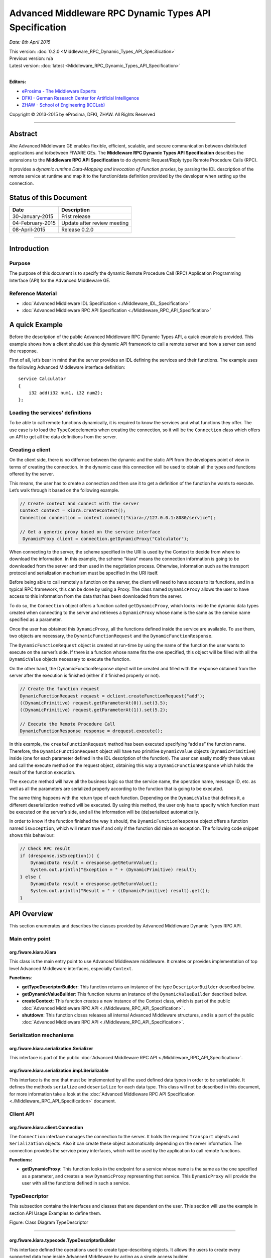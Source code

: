 Advanced Middleware RPC Dynamic Types API Specification
=======================================================

*Date: 8th April 2015*

| This version: :doc:`0.2.0 <Middleware_RPC_Dynamic_Types_API_Specification>`
| Previous version: n/a
| Latest version: :doc:`latest <Middleware_RPC_Dynamic_Types_API_Specification>`
|

**Editors:**

-  `eProsima - The Middleware
   Experts <http://eprosima.com/index.php/en/>`__
-  `DFKI - German Research Center for Artificial
   Intelligence <http://www.dfki.de/>`__
-  `ZHAW - School of Engineering
   (ICCLab) <http://blog.zhaw.ch/icclab>`__

Copyright © 2013-2015 by eProsima, DFKI, ZHAW. All Rights Reserved

--------------

Abstract
--------

Ahe Advanced Middleware GE enables flexible, efficient, scalable, and
secure communication between distributed applications and to/between
FIWARE GEs. The **Middleware RPC Dynamic Types API Specification**
describes the extensions to the **Middleware RPC API Specification** to
do *dynamic* Request/Reply type Remote Procedure Calls (RPC).

It provides a *dynamic runtime Data-Mapping and invocation of Function
proxies*, by parsing the IDL description of the remote service at
runtime and map it to the function/data definition provided by the
developer when setting up the connection.

Status of this Document
-----------------------

+--------------------+-------------------------------+
| **Date**           | **Description**               |
+====================+===============================+
| 30-January-2015    | Frist release                 |
+--------------------+-------------------------------+
| 04-February-2015   | Update after review meeting   |
+--------------------+-------------------------------+
| 08-April-2015      | Release 0.2.0                 |
+--------------------+-------------------------------+

--------------

Introduction
------------

Purpose
~~~~~~~

The purpose of this document is to specify the dynamic Remote Procedure
Call (RPC) Application Programming Interface (API) for the Advanced
Middleware GE.

Reference Material
~~~~~~~~~~~~~~~~~~

-  :doc:`Advanced Middleware IDL
   Specification <./Middleware_IDL_Specification>`
-  :doc:`Advanced Middleware RPC API
   Specification <./Middleware_RPC_API_Specification>`

A quick Example
---------------

Before the description of the public Advanced Middleware RPC Dynamic
Types API, a quick example is provided. This example shows how a client
should use this dynamic API framework to call a remote server and how a
server can send the response.

First of all, let’s bear in mind that the server provides an IDL
defining the services and their functions. The example uses the
following Advanced Middleware interface definition:

::

    service Calculator
    {
        i32 add(i32 num1, i32 num2);
    };

Loading the services’ definitions
~~~~~~~~~~~~~~~~~~~~~~~~~~~~~~~~~

To be able to call remote functions dynamically, it is required to know
the services and what functions they offer. The use case is to load the
``TypeCode``\ elements when creating the connection, so it will be the
``Connection`` class which offers an API to get all the data definitions
from the server.

Creating a client
~~~~~~~~~~~~~~~~~

On the client side, there is no differnce between the dynamic and the
static API from the developers point of view in terms of creating the
connection. In the dynamic case this connection will be used to obtain
all the types and functions offered by the server.

This means, the user has to create a connection and then use it to get a
definition of the function he wants to execute. Let’s walk through it
based on the following example.

.. code:: java

    // Create context and connect with the server
    Context context = Kiara.createContext();
    Connection connection = context.connect("kiara://127.0.0.1:8080/service");
            
    // Get a generic proxy based on the service interface
     DynamicProxy client = connection.getDynamicProxy("Calculator");

When connecting to the server, the scheme specified in the URI is used
by the Context to decide from where to download the information. In this
example, the scheme “kiara” means the connection information is going to
be downloaded from the server and then used in the negotiation process.
Otherwise, information such as the transport protocol and serialization
mechanism must be specified in the URI itself.

Before being able to call remotely a function on the server, the client
will need to have access to its functions, and in a typical RPC
framework, this can be done by using a Proxy. The class named
``DynamicProxy`` allows the user to have access to this information from
the data that has been downloaded from the server.

To do so, the ``Connection`` object offers a function called
``getDynamicProxy``, which looks inside the dynamic data types created
when connecting to the server and retrieves a ``DynamicProxy`` whose
name is the same as the service name specified as a parameter.

Once the user has obtained this ``DynamicProxy``, all the functions
defined inside the service are available. To use them, two objects are
necessary, the ``DynamicFunctionRequest`` and the
``DynamicFunctionResponse``.

The ``DynamicFunctionRequest`` object is created at run-time by using
the name of the function the user wants to execute on the server’s side.
If there is a function whose name fits the one specified, this object
will be filled with all the ``DynamicValue`` objects necessary to
execute the function.

On the other hand, the DynamicFunctionResponse object will be created
and filled with the response obtained from the server after the
execution is finished (either if it finished properly or not).

.. code:: java

    // Create the function request
    DynamicFunctionRequest request = dclient.createFunctionRequest("add");
    ((DynamicPrimitive) request.getParameterAt(0)).set(3.5);
    ((DynamicPrimitive) request.getParameterAt(1)).set(5.2);

    // Execute the Remote Procedure Call
    DynamicFunctionResponse response = drequest.execute();

In this example, the ``createFunctionRequest`` method has been executed
specifying “add as” the function name. Therefore, the
``DynamicFunctionRequest`` object will have two primitive
``DynamicValue`` objects (``DynamicPrimitive``) inside (one for each
parameter defined in the IDL description of the function). The user can
easily modify these values and call the execute method on the request
object, obtaining this way a ``DynamicFunctionResponse`` which holds the
result of the function execution.

The ``execute`` method will have all the business logic so that the
service name, the operation name, message ID, etc. as well as all the
parameters are serialized properly according to the function that is
going to be executed.

The same thing happens with the return type of each function. Depending
on the ``DynamicValue`` that defines it, a different deserialization
method will be executed. By using this method, the user only has to
specify which function must be executed on the server’s side, and all
the information will be (de)serialized automatically.

In order to know if the function finished the way it should, the
``DynamicFunctionResponse`` object offers a function named
``isException``, which will return true if and only if the function did
raise an exception. The following code snippet shows this behaviour:

.. code:: java

    // Check RPC result
    if (dresponse.isException()) {
        DynamicData result = dresponse.getReturnValue();
        System.out.println("Exception = " + (DynamicPrimitive) result);
    } else {
        DynamicData result = dresponse.getReturnValue();
        System.out.println("Result = " + ((DynamicPrimitive) result).get());
    }

API Overview
------------

This section enumerates and describes the classes provided by Advanced
Middleware Dynamic Types RPC API.

Main entry point
~~~~~~~~~~~~~~~~

org.fiware.kiara.Kiara
^^^^^^^^^^^^^^^^^^^^^^

This class is the main entry point to use Advanced Middleware
middleware. It creates or provides implementation of top level Advanced
Middleware interfaces, especially ``Context``.

**Functions**:

-  **getTypeDescriptorBuilder**: This function returns an instance of
   the type ``DescriptorBuilder`` described below.
-  **getDynamicValueBuilder**: This function returns an instance of the
   ``DynamicValueBuilder`` described below.
-  **createContext**: This function creates a new instance of the
   Context class, which is part of the public :doc:`Advanced Middleware RPC
   API <./Middleware_RPC_API_Specification>` .
-  **shutdown**: This function closes releases all internal Advanced
   Middleware structures, and is a part of the public :doc:`Advanced
   Middleware RPC API <./Middleware_RPC_API_Specification>`.

Serialization mechanisms
~~~~~~~~~~~~~~~~~~~~~~~~

org.fiware.kiara.serialization.Serializer
^^^^^^^^^^^^^^^^^^^^^^^^^^^^^^^^^^^^^^^^^

This interface is part of the public :doc:`Advanced Middleware RPC
API <./Middleware_RPC_API_Specification>`.

org.fiware.kiara.serialization.impl.Serializable
^^^^^^^^^^^^^^^^^^^^^^^^^^^^^^^^^^^^^^^^^^^^^^^^

This interface is the one that must be implemented by all the used
defined data types in order to be serializable. It defines the methods
``serialize`` and ``deserialize`` for each data type. This class will
not be described in this document, for more information take a look at
the :doc:`Advanced Middleware RPC API
Specification <./Middleware_RPC_API_Specification>` document.

Client API
~~~~~~~~~~

org.fiware.kiara.client.Connection
^^^^^^^^^^^^^^^^^^^^^^^^^^^^^^^^^^

The ``Connection`` interface manages the connection to the server. It
holds the required ``Transport`` objects and ``Serialization`` objects.
Also it can create these object automatically depending on the server
information. The connection provides the service proxy interfaces, which
will be used by the application to call remote functions.

**Functions:**

-  **getDynamicProxy**: This function looks in the endpoint for a
   service whose name is the same as the one specified as a parameter,
   and creates a new ``DynamicProxy`` representing that service. This
   ``DynamicProxy`` will provide the user with all the functions defined
   in such a service.

TypeDescriptor
~~~~~~~~~~~~~~

This subsection contains the interfaces and classes that are dependent
on the user. This section will use the example in section API Usage
Examples to define them.

|Figure: Class Diagram TypeDescriptor|

.. raw:: html

   <center>

Figure: Class Diagram TypeDescriptor

.. raw:: html

   </center>

--------------

org.fiware.kiara.typecode.TypeDescriptorBuilder
^^^^^^^^^^^^^^^^^^^^^^^^^^^^^^^^^^^^^^^^^^^^^^^

This interface defined the operations used to create type-describing
objects. It allows the users to create every supported data type inside
Advanced Middleware by acting as a single access builder.

**Functions:**

-  **createVoidType:** This function creates a new
   ``DataTypeDescriptor`` representing a void data type..
-  **createPrimitiveType:** This function returns a new
   ``PrimitiveTypeDescriptor`` whose kind is the same specified as a
   parameter.
-  **createArrayType**: Function that creates a new
   ``ArrayTypeDescriptor`` object representing an array.
-  **createListType**: This function creates a new
   ``ListTypeDescriptor`` object representing a list of objects.
-  **createSetType**: Function that creates a new ``SetTypeDescriptor``
   object representing a set. A set is defined as a list with no
   repeated objects.
-  **createMapType**: This function is used to create a
   ``MapTypeDescriptor`` object that represents a map data type.
-  **createStructType**: This function creates a new
   ``StructTypeDescriptor`` object representing a struct data type.
-  **createEnumType**: Function that creates a new
   ``EnumTypeDescriptor`` object representing an enumeration.
-  **createUnionType**: This function can be used to create a new
   ``UnionTypeDescriptor`` that represents a union data type.
-  **createExceptionType**: Function that creates a new
   ``ExceptionTypeDescriptor`` used to represent an exception data type.
-  **createFunctionType**: This function can be used to create a new
   ``FunctionTypeDescriptor`` representing a Remote Procedure Call
   (RPC).
-  **createServiceType**: Function that creates a new
   ``ServiceTypeDescriptor`` object used to represent a service defined
   in the server’s side.

--------------

org.fiware.kiara.typecode.TypeDescriptor
^^^^^^^^^^^^^^^^^^^^^^^^^^^^^^^^^^^^^^^^

This class is used to manipulate the objects used to describe the data
types. It allows the users to know what type of data an object
represents.

|Figure: Interface TypeDescriptor|

.. raw:: html

   <center>

Figure: Interface TypeDescriptor

.. raw:: html

   </center>

**Functions:**

-  **getKind:** Function that returns the ``TypeKind`` of a
   ``TypeDescriptor`` object.
-  **isData:** This function returns true if and only if the
   ``TypeDescriptor`` represented by the object in which is invoked
   describes a data type. Functions and services are not considered data
   types.
-  **isPrimitive:** Function used to know if a ``TypeCode`` object is a
   description of a primitive data type.
-  **isVoid:** This function returns true if the ``TypeDescriptor``
   object represents a void data type.
-  **isContainer:** This function can be used to check if a
   ``TypeDescriptor`` object is representing a container type. The types
   considered as container data types are arrays, lists, sets and maps.
-  **isArray:** Function used to know if a ``TypeDescriptor`` object is
   a description of an array data type.
-  **isList:** Function used to know if a ``TypeDescriptor`` object is a
   description of a list data type.
-  **isMap:** Function used to know if a ``TypeDescriptor`` object is a
   description of a map data type.
-  **isSet:** Function used to know if a ``TypeDescriptor`` object is a
   description of a set data type.
-  **isMembered:** This function is used to know if a ``TypeDescriptor``
   object is a description of a membered data type. ``Membered`` types
   are structs, enumerations, unions and exceptions.
-  **isStruct:** Function used to know if a ``TypeDescriptor`` object is
   a description of a struct data type.
-  **isEnum:** Function used to know if a ``TypeDescriptor`` object is a
   description of an enumeration data type.
-  **isUnion:** Function used to know if a ``TypeDescriptor`` object is
   a description of a union data type.
-  **isException:** Function used to know if a ``TypeDescriptor`` object
   is a description of an exception data type.
-  **isFunction:** Function used to know if a ``TypeDescriptor`` object
   is a description of a function.
-  **isService:** Function used to know if a ``TypeDescriptor`` object
   is a description of a service.

--------------

org.fiware.kiara.typecode.data.DataTypeDescriptor
^^^^^^^^^^^^^^^^^^^^^^^^^^^^^^^^^^^^^^^^^^^^^^^^^

Interface that represents the top level class of the data type
hierarchy. It is used as a generic type to englobe only and exclusively
data type descriptors.

|Figure: Interface DataTypeDescriptor|

.. raw:: html

   <center>

Figure: Interface DataTypeDescriptor

.. raw:: html

   </center>

**Functions**: None

--------------

org.fiware.kiara.typecode.data.PrimitiveTypeDescriptor
^^^^^^^^^^^^^^^^^^^^^^^^^^^^^^^^^^^^^^^^^^^^^^^^^^^^^^

Interface that represents a primitive data type. Primitive types include
**boolean**, **byte**, **i16**, **ui16**, **i32**, **ui32**, **i64**,
**ui64**, **float32**, **float64**, **char** and **string**.

|Figure: Interface PrimitiveTypeDescriptor|

.. raw:: html

   <center>

Figure: Interface PrimitiveTypeDescriptor

.. raw:: html

   </center>

**Functions:**

-  **isString**: This function returns true if and only if the
   ``PrimitiveTypeDescriptor`` object represents a string data type.
-  **setMaxFixedLength**: This function can only be used with string
   types. It sets the maximum length value for a specific string
   represented by the ``PrimitiveTypeDescriptor`` object.
-  **getMaxFixedLength**: This function returns the maximum length
   specified when creating the ``PrimitiveTypeDescriptor`` object if it
   represents a string data type.

--------------

org.fiware.kiara.typecode.data.ContainerTypeDescriptor
^^^^^^^^^^^^^^^^^^^^^^^^^^^^^^^^^^^^^^^^^^^^^^^^^^^^^^

Interface that represents a container data type. Container data types
are **arrays**, **lists**, **maps** and **sets**.

|Figure: Interface ContainerTypeDescriptor|

.. raw:: html

   <center>

Figure: Interface ContainerTypeDescriptor

.. raw:: html

   </center>

**Functions:**

-  **setMaxSize**: This function sets the maximum size of a container
   data type.
-  **getMaxSize**: This function returns the maximum size of a container
   data type.

--------------

org.fiware.kiara.typecode.data.ArrayTypeDescriptor
^^^^^^^^^^^^^^^^^^^^^^^^^^^^^^^^^^^^^^^^^^^^^^^^^^

Interface that represents an array data type. Arrays can hold multiple
repeated objects of the same data type inside.

|Figure: Interface ArrayTypeDescriptor|

.. raw:: html

   <center>

Figure: Interface ArrayTypeDescriptor

.. raw:: html

   </center>

**Functions:**

-  **getElementType**: This function returns the ``DataTypeDescriptor``
   object describing the content type of the array.
-  **setElementType**: This function sets the ``DataTypeDescriptor``
   object describing the content type of the array.
-  **setDimensions**: This method sets the dimensions of the array.
-  **getDimensions**: This method returns the different dimensions of
   the array.

--------------

org.fiware.kiara.typecode.data.ListTypeDescriptor
^^^^^^^^^^^^^^^^^^^^^^^^^^^^^^^^^^^^^^^^^^^^^^^^^

Interface that represents a list data type. Lists can hold multiple
repeated objects of the same data type inside.

|Figure: Interface ListTypeDescriptor|

.. raw:: html

   <center>

Figure: Interface ListTypeDescriptor

.. raw:: html

   </center>

**Functions:**

-  **getElementType**: This function returns the ``DataTypeDescriptor``
   object describing the content type of the list.
-  **setElementType**: This function sets the ``DataTypeDescriptor``
   object describing the content type of the list.

--------------

org.fiware.kiara.typecode.data.SetTypeDescriptor
^^^^^^^^^^^^^^^^^^^^^^^^^^^^^^^^^^^^^^^^^^^^^^^^

Interface that represents a set data type. Sets can have non repeated
objects of the same data type inside.

|Figure: Interface SetTypeDescriptor|

.. raw:: html

   <center>

Figure: Interface SetTypeDescriptor

.. raw:: html

   </center>

**Functions:**

-  **getElementType**: This function returns the ``DataTypeDescriptor``
   object describing the content type of the set.
-  **setElementType**: This function sets the ``DataTypeDescriptor``
   object describing the content type of the set.

--------------

org.fiware.kiara.typecode.data.MapTypeDescriptor
^^^^^^^^^^^^^^^^^^^^^^^^^^^^^^^^^^^^^^^^^^^^^^^^

Interface that represents a map data type. Maps can hold multiple
key-object pairs inside if and only if the key objects are unique.

|Figure: Interface MapTypeDescriptor|

.. raw:: html

   <center>

Figure: Interface MapTypeDescriptor

.. raw:: html

   </center>

**Functions:**

-  **getKeyTypeDescriptor**: This function returns the
   ``DataTypeDescriptor`` object describing the key type of the map.
-  **setKeyTypeDescriptor**: This function sets the
   ``DataTypeDescriptor`` object describing the key type of the map.
-  **getValueTypeDescriptor**: This function returns the
   ``DataTypeDescriptor`` object describing the value type of the map.
-  **setValueTypeDescriptor**: This function sets the
   ``DataTypeDescriptor`` object describing the value type of the map.

--------------

org.fiware.kiara.typecode.data.MemberedTypeDescriptor
^^^^^^^^^^^^^^^^^^^^^^^^^^^^^^^^^^^^^^^^^^^^^^^^^^^^^

Interface that represents a membered data type. ``Membered`` data types
are **structs**, **enumerations**, **unions** and **exceptions**.

|Figure: Interface MemberedTypeDescriptor|

.. raw:: html

   <center>

Figure: Interface MemberedTypeDescriptor

.. raw:: html

   </center>

**Functions:**

-  **getMembers**: This function returns the list of member objects
   stored in a ``ContainerTypeDescriptor`` object.
-  **getName**: This function returns the name of the
   ``ContainerTypeDescriptor`` object.

--------------

org.fiware.kiara.typecode.data.StructTypeDescriptor
^^^^^^^^^^^^^^^^^^^^^^^^^^^^^^^^^^^^^^^^^^^^^^^^^^^

Interface that represents a struct data type. Structs can have multiple
different ``DataTypeDescriptor`` objects inside stored as members. Every
struct member is identified by a unique name.

|Figure: Interface StructTypeDescriptor|

.. raw:: html

   <center>

Figure: Interface StructTypeDescriptor

.. raw:: html

   </center>

**Functions:**

-  **addMember**: This function adds a new ``TypeDescriptor`` object as
   a member using a specific name.
-  **getMember**: This function returns a ``DataTypeDescriptor`` object
   identified by the name introduced as a parameter.

--------------

org.fiware.kiara.typecode.data.EnumTypeDescriptor
^^^^^^^^^^^^^^^^^^^^^^^^^^^^^^^^^^^^^^^^^^^^^^^^^

Interface that represents an enumeration data type. Enumerations are
formed by a group of different string values.

|Figure: Interface EnumTypeDescriptor|

.. raw:: html

   <center>

Figure: Interface EnumTypeDescriptor

.. raw:: html

   </center>

**Functions:**

-  **addValue**: This function adds a new value to the enumeration using
   the string object received as a parameter.

--------------

org.fiware.kiara.typecode.data.UnionTypeDescriptor
^^^^^^^^^^^^^^^^^^^^^^^^^^^^^^^^^^^^^^^^^^^^^^^^^^

Interface that represents a union data type. Unions are formed by a
group of members identified by their names and the labels of the
discriminator to which they are assigned.

|Figure: Interface UnionTypeDescriptor|

.. raw:: html

   <center>

Figure: Interface UnionTypeDescriptor

.. raw:: html

   </center>

**Functions:**

-  **addMember**: This function adds a new ``TypeDescriptor`` object as
   a member using a specific name and the labels of the discriminator.

--------------

org.fiware.kiara.typecode.data.ExceptionTypeDescriptor
^^^^^^^^^^^^^^^^^^^^^^^^^^^^^^^^^^^^^^^^^^^^^^^^^^^^^^

Interface that represents a struct data type. Exceptions can have
multiple different ``DataTypeDescriptor`` objects inside stored as
members. Every struct member is identified by a unique name.

|Figure: Interface ExceptionTypeDescriptor|

.. raw:: html

   <center>

Figure: Interface ExceptionTypeDescriptor

.. raw:: html

   </center>

**Functions:**

-  **addMember**: This function adds a new ``TypeDescriptor`` object as
   a member using a specific name.
-  **getMember**: This function returns a ``DataTypeDescriptor`` object
   identified by the name introduced as a parameter.
-  **getMd5**: This function returns the Md5 hash string of the
   exception name.

--------------

org.fiware.kiara.typecode.data.Member
^^^^^^^^^^^^^^^^^^^^^^^^^^^^^^^^^^^^^

Interface that represents a member of a ``MemberedTypeDescriptor``
object. Each member is identified by its name and the ``TypeDescriptor``
object that it holds.

|Figure: Interface Member|

.. raw:: html

   <center>

Figure: Interface Member

.. raw:: html

   </center>

**Functions:**

-  **getName**: This function returns the member’s name.
-  **getTypeDescriptor**: This function returns a ``DataTypeDescriptor``
   object stored inside the member.

--------------

org.fiware.kiara.typecode.data.EnumMember
^^^^^^^^^^^^^^^^^^^^^^^^^^^^^^^^^^^^^^^^^

Interface that represents a member of a ``EnumTypeDescriptor`` object.
It inherits from ``Member`` interface and therefore it has no new
methods.

|Figure: Interface EnumMember|

.. raw:: html

   <center>

Figure: Interface EnumMember

.. raw:: html

   </center>

**Functions:** None

--------------

org.fiware.kiara.typecode.data.UnionMember
^^^^^^^^^^^^^^^^^^^^^^^^^^^^^^^^^^^^^^^^^^

Interface that represents a member of a ``UnionTypeDescriptor`` object.
It inherits from Member interface and therefore it has no new methods.

|Figure: Interface UnionMember|

.. raw:: html

   <center>

Figure: Interface UnionMember

.. raw:: html

   </center>

**Functions:** None

--------------

org.fiware.kiara.typecode.services.FunctionTypeDescriptor
^^^^^^^^^^^^^^^^^^^^^^^^^^^^^^^^^^^^^^^^^^^^^^^^^^^^^^^^^

This interface represents a function, providing methods to easily
describe it by setting its return type, parameters and exceptions that
it might throw.

|Figure: Interface FunctionTypeDescriptor|

.. raw:: html

   <center>

Figure: Interface FunctionTypeDescriptor

.. raw:: html

   </center>

**Functions:**

-  **getReturnType**:This function returns the return
   ``DataTypeDescriptor`` of the function.
-  **setReturnType**: This function sets the return
   ``DataTypeDescriptor`` of the function.
-  **getParameter**: This function returns a ``DataTypeDescriptor``
   representing a parameter whose name is the same as the one indicated.
-  **addParameter**: This function adds a new ``DataTypeDescriptor`` to
   the parameters list with the name indicated.
-  **getException**: This function returns an
   ``ExceptionTypeDescriptor`` whose name is the same as the one
   specified as a parameter.
-  **addException**: This function adds a new
   ``ExceptionTypeDescriptor`` to the exceptions list.
-  **getName**: This function returns the function name.
-  **getServiceName**: This function returns the name of the
   ``ServiceTypeDescriptor`` in which the ``FunctionTypeDescriptor`` is
   defined.
-  **setServiceName**: This function sets the name of the
   ``ServiceTypeDescriptor`` in which the ``FunctionTypeDescriptor`` is
   defined.

--------------

org.fiware.kiara.typecode.services.ServiceTypeDescriptor
^^^^^^^^^^^^^^^^^^^^^^^^^^^^^^^^^^^^^^^^^^^^^^^^^^^^^^^^

This interface represents a service, providing methods to add the
FunctionTypeDescriptor objects representing every function defined in a
specific service.

|Figure: Interface ServiceTypeDescriptor|

.. raw:: html

   <center>

Figure: Interface ServiceTypeDescriptor

.. raw:: html

   </center>

**Functions:**

-  **getName**: This function returns the service name.
-  **getScopedName**: This function returns the service scoped name.
-  **getFunctions**: This function returns the list of
   ``FunctionTypeDescriptor`` objects stored inside the
   ``ServiceTypeDescriptor``.
-  **addFunction**: This function adds a ``FunctionTypeDescriptor`` to
   the list of functions defined inside the service.

Dynamic
~~~~~~~

This subsection contains the interfaces and classes that are designed to
provide the developer with functions to create and manage dynamic data
types.

|Figure: Class Diagramm DynamicValue|

.. raw:: html

   <center>

Figure: Class Diagramm DynamicValue

.. raw:: html

   </center>

--------------

org.fiware.kiara.dynamic.DynamicValueBuilder
^^^^^^^^^^^^^^^^^^^^^^^^^^^^^^^^^^^^^^^^^^^^

This class allows the users to create new data types based on their
``TypeCode`` descriptions.

|Figure: Interface DynamicValueBuilder|

.. raw:: html

   <center>

Figure: Interface DynamicValueBuilder

.. raw:: html

   </center>

**Functions:**

-  **createData:** This function allows the user to create new
   ``DynamicData`` objects by using their ``TypeDescriptor``.
-  **createFunctionRequest:** This function receives a
   ``FunctionTypeDescriptor`` object describing a function, and it
   generates a new ``DynamicFunctionRequest`` (which inherits from
   ``DynamicData``) object representing it.
-  **createFunctionResponse:** This function receives a
   ``FunctionTypeDescriptor`` object describing a function, and it
   generates a new ``DynamicFunctionResponse`` (which inherits from
   ``DynamicData``) object representing it.
-  **createService:** This function receives a ``ServiceTypeDescriptor``
   object describing a function, and it creates a new ``DynamicService``
   object representing it.

--------------

org.fiware.kiara.dynamic.DynamicValue
^^^^^^^^^^^^^^^^^^^^^^^^^^^^^^^^^^^^^

Interface that acts as a supertype for every dynamic value that can be
managed. Every ``DynamicValue`` object is defined by using a
``TypeDescriptor`` which is used to describe the data. It defines the
common serialization functions as well as a function to retrieve the
``TypeDescriptor`` object it was created from.

|Figure: Interface DynamicValue|

.. raw:: html

   <center>

Figure: Interface DynamicValue

.. raw:: html

   </center>

**Functions:**

-  **getTypeDescriptor**: This function returns the TypeDescriptor used
   when creating the DynamicValue object.
-  **serialize:** This function serializes the content of the
   DynamicValue object inside a BinaryOutputStream message.
-  **deserialize:** This function deserializes the content of a
   BinaryInputStream message into a DynamicValue object.

--------------

org.fiware.kiara.dynamic.data.DynamicData
^^^^^^^^^^^^^^^^^^^^^^^^^^^^^^^^^^^^^^^^^

Interface that is used to group all the ``DynamicValues`` representing
data types.

|Figure: Interface DynamicData|

.. raw:: html

   <center>

Figure: Interface DynamicData

.. raw:: html

   </center>

**Functions:** None

--------------

org.fiware.kiara.dynamic.data.DynamicPrimitive
^^^^^^^^^^^^^^^^^^^^^^^^^^^^^^^^^^^^^^^^^^^^^^

This class allows the users to manipulate ``DynamicData`` objects made
from ``PrimitiveTypeDescriptor`` objects.

|Figure: Interface DynamicPrimitive|

.. raw:: html

   <center>

Figure: Interface DynamicPrimitive

.. raw:: html

   </center>

**Functions:**

-  **set:** This function sets the inner value of a ``DynamicPrimitive``
   object according to the ``TypeDescriptor`` specified when creating
   it.
-  **get**: This function returns the value of a ``DynamicPrimitive``
   object.

--------------

org.fiware.kiara.dynamic.data.DynamicContainer
^^^^^^^^^^^^^^^^^^^^^^^^^^^^^^^^^^^^^^^^^^^^^^

This class holds the data values of a ``DynamicData`` object created
from a ``ContainerTypeDescriptor``.

|Figure: Interface DynamicContainer|

.. raw:: html

   <center>

Figure: Interface DynamicContainer

.. raw:: html

   </center>

**Functions:** None

--------------

org.fiware.kiara.dynamic.data.DynamicArray
^^^^^^^^^^^^^^^^^^^^^^^^^^^^^^^^^^^^^^^^^^

This class holds the data values of a ``DynamicData`` object created
from an ``ArrayTypeDescriptor``. A ``DynamicArray`` contains a group of
``DynamicData`` objects (all must be the same type) stored in single or
multi dimensional matrixes.

|Figure: Interface DynamicArray|

.. raw:: html

   <center>

Figure: Interface DynamicArray

.. raw:: html

   </center>

**Functions:**

-  **getElementAt:** This function returns ``DynamicData`` object stored
   in a certain position or coordinate..
-  **setElementAt**: This function sets a ``DynamicData`` object in a
   specific position inside the array. If the array has multiple
   dimensions, the object will be set in a specific coordinate.

--------------

org.fiware.kiara.dynamic.data.DynamicList
^^^^^^^^^^^^^^^^^^^^^^^^^^^^^^^^^^^^^^^^^

This class holds the data values of a DynamicData object created from a
ListTypeDescriptor. A list can only have one dimension and it has a
maximum length. All the DynamicData objects stored inside a DynamicList
must have been created from the same TypeDescriptor definition.

|Figure: Interface DynamicList|

.. raw:: html

   <center>

Figure: Interface DynamicList

.. raw:: html

   </center>

**Functions:**

-  **add:** This function adds a ``DynamicData`` object into the list in
   the last position or in the position specified via parameter.
-  **get**: This function returns a ``DynamicData`` object stored is a
   specific position in the list.
-  **isEmpty**: This function returns true if the ``DynamicList`` is
   empty.

--------------

org.fiware.kiara.dynamic.data.DynamicSet
^^^^^^^^^^^^^^^^^^^^^^^^^^^^^^^^^^^^^^^^

This class holds the data values of a DynamicData object created from a
SetTypeDescriptor. A set can only have one dimension and it has a
maximum length. All the DynamicData objects stored inside a DynamicSet
must have been created from the same TypeDescriptor definition and it
cannot be duplicated objects.

|Figure: Interface DynamicSet|

.. raw:: html

   <center>

Figure: Interface DynamicSet

.. raw:: html

   </center>

**Functions:**

-  **add:** This function adds a ``DynamicData`` object into the list in
   the last position or in the position specified via parameter.
-  **get**: This function returns a ``DynamicData`` object stored is a
   specific position in the list.
-  **isEmpty**: This function returns true if the ``DynamicSet`` is
   empty.

--------------

org.fiware.kiara.dynamic.data.DynamicMap
^^^^^^^^^^^^^^^^^^^^^^^^^^^^^^^^^^^^^^^^

This class holds a list of pairs key-value instances of DynamicData. In
a DynamicMap, the key values cannot be duplicated.

|Figure: Interface DynamicMap|

.. raw:: html

   <center>

Figure: Interface DynamicMap

.. raw:: html

   </center>

**Functions:**

-  **put:** This function adds a new key-value pair using the
   DynamicData objets introduces as parameters. It will return false if
   the key value already exists in the map.
-  **containsKey**: This function returns true if the DynamicMap
   contains at least one key-value pair in which the key DynamicData
   object is equal to the one introduced as a parameter.
-  **containsValue**: This function returns true if the DynamicMap
   contains at least one key-value pair in which the value DynamicData
   object is equal to the one introduced as a parameter.
-  **get**: This function returns a DynamicData object from a key-value
   pair whose key is equal to the one introduced as a parameter.

--------------

org.fiware.kiara.dynamic.data.DynamicMembered
^^^^^^^^^^^^^^^^^^^^^^^^^^^^^^^^^^^^^^^^^^^^^

This class represents a ``DynamicData`` type formed by multiple
``DynamicData`` objects stored into a class named ``DynamicMember``.

|Figure: Interface DynamicMembered|

.. raw:: html

   <center>

Figure: Interface DynamicMembered

.. raw:: html

   </center>

**Functions:** None

--------------

org.fiware.kiara.dynamic.data.DynamicStruct
^^^^^^^^^^^^^^^^^^^^^^^^^^^^^^^^^^^^^^^^^^^

This class holds group of ``DynamicData`` objects acting as members of a
stucture. Each member is identified by its name.

|Figure: Interface DynamicStruct|

.. raw:: html

   <center>

Figure: Interface DynamicStruct

.. raw:: html

   </center>

**Functions:**

-  **getMember:** This function returns a ``DynamicData`` object (acting
   as a member of the structure) whose name is the same as the one
   introduced as a parameter.

--------------

org.fiware.kiara.dynamic.data.DynamicEnum
^^^^^^^^^^^^^^^^^^^^^^^^^^^^^^^^^^^^^^^^^

This class is used to dynamically manipulate enumerations described by a
specific ``EnumTypeDescriptor`` object.

|Figure: Interface DynamicEnum|

.. raw:: html

   <center>

Figure: Interface DynamicEnum

.. raw:: html

   </center>

**Functions:**

-  **set:** This function sets the actual value of the DynamicEnum
   object to the one specified as a parameter.
-  **get**: This function returns the actual value of the DynamicEnum
   object.

--------------

org.fiware.kiara.dynamic.data.DynamicUnion
^^^^^^^^^^^^^^^^^^^^^^^^^^^^^^^^^^^^^^^^^^

This class is used to dynamically manipulate unions described by a
specific ``UnionTypeDescriptor`` object. A union is formed by some
``DynamicData`` objects, and the valid one is selected by using a
discriminator.

|Figure: Interface DynamicUnion|

.. raw:: html

   <center>

Figure: Interface DynamicUnion

.. raw:: html

   </center>

**Functions:**

-  **\_d:** This function either returns the discriminator or sets a new
   one, depending on the existence of an object parameter indicating a
   new value.
-  **getMember**: This function returns valid ``DynamicData`` value
   depending on the selected discriminator.
-  **setMember**: This function sets the ``DynamicData`` object received
   as a parameter in the member whose name is the same as the one
   introduced (if and only if the discriminator value is correct).

--------------

org.fiware.kiara.dynamic.data.DynamicException
^^^^^^^^^^^^^^^^^^^^^^^^^^^^^^^^^^^^^^^^^^^^^^

This class holds group of ``DynamicData`` objects acting as members of
an exception. Each member is identified by its own name.

|Figure: Interface DynamicException|

.. raw:: html

   <center>

Figure: Interface DynamicException

.. raw:: html

   </center>

**Functions:**

-  **getMember:** This function returns a ``DynamicData`` object whose
   name is the same as the one introduced as a parameter.

--------------

org.fiware.kiara.dynamic.data.DynamicMember
^^^^^^^^^^^^^^^^^^^^^^^^^^^^^^^^^^^^^^^^^^^

This class represents a dynamic member of any DynamicMembered object. It
is used to store the DynamicData objects inside structures, unions,
enumerations and exceptions.

|Figure: Interface DynamicMember|

.. raw:: html

   <center>

Figure: Interface DynamicMember

.. raw:: html

   </center>

**Functions:**

-  **getName:** This function returns the member’s name.
-  **getDynamicData**: This function returns the ``DynamicData`` stored
   inside a ``DynamicMember`` object.
-  **equals**: It returns true if two ``DynamicMember`` objects are
   equal.

--------------

org.fiware.kiara.dynamic.service.DynamicFunctionRequest
^^^^^^^^^^^^^^^^^^^^^^^^^^^^^^^^^^^^^^^^^^^^^^^^^^^^^^^

This class represents a dynamic function request. This class is used to
create objects whose objective is to invoke functions remotely.

|Figure: Interface DynamicFunctionRequest|

.. raw:: html

   <center>

Figure: Interface DynamicFunctionRequest

.. raw:: html

   </center>

**Functions:**

-  **getParameter:** This function returns a ``DynamicData`` object
   stored in the parameter list depending on its name or its position in
   such list.
-  **execute**: This function executes a function remotely. It
   serializes all the necessary information and sends the request over
   the wire. It returns a ``DynamicFunctionResponse`` with the result.
-  **executeAsync**: This function behaves the same way as the function
   ``execute``. The only difference is that it needs a callback to be
   executed when the response arrives from the server.

--------------

org.fiware.kiara.dynamic.service.DynamicFunctionResponse
^^^^^^^^^^^^^^^^^^^^^^^^^^^^^^^^^^^^^^^^^^^^^^^^^^^^^^^^

This class represents a dynamic function response. This class is used to
retrieve the information sent from the server after a remote procedure
call.

|Figure: Interface DynamicFunctionResponse|

.. raw:: html

   <center>

Figure: Interface DynamicFunctionResponse

.. raw:: html

   </center>

**Functions:**

-  **isException:** This function returns true if the server raised an
   exception when executing the function.
-  **setException**: This method sets the attribute indicating that an
   exception has been thrown on the server side.
-  **setReturnValue**: This function sets a ``DynamicData`` object as a
   return value for the remote call.
-  **getReturnValue**: This function returns the ``DynamicData``
   representing the result of the remote call.

--------------

org.fiware.kiara.dynamic.service.DynamicProxy
^^^^^^^^^^^^^^^^^^^^^^^^^^^^^^^^^^^^^^^^^^^^^

This class represents a proxy than can be dynamically used to create an
instance of DynamicFunctionRequest or a DynamicFunctionResponse
depending if the user wants an object to execute a remote call or to
store the result.

|Figure: Interface DynamicProxy|

.. raw:: html

   <center>

Figure: Interface DynamicProxy

.. raw:: html

   </center>

**Functions:**

-  **getServiceName:** This function returns the service name.
-  **createFunctionRequest**: This function creates a new object
   instance of ``DynamicFunctionRequest`` according to the
   ``FunctionTypeDescriptor`` that was used to describe it.
-  **createFunctionResponse**: This function creates a new object
   instance of ``DynamicFunctionResponse`` according to the
   ``FunctionTypeDescriptor`` that was used to describe it.

--------------

org.fiware.kiara.dynamic.service.DynamicFunctionHandler
^^^^^^^^^^^^^^^^^^^^^^^^^^^^^^^^^^^^^^^^^^^^^^^^^^^^^^^

This class represents a dynamic object used to hold the implementation
of a specific function. Its process method must be defined by the user
when creating the object, and it will be used to register the service’s
functions on the server’s side.

|Figure: Interface DynamicFunctionHandler|

.. raw:: html

   <center>

Figure: Interface DynamicFunctionHandler

.. raw:: html

   </center>

**Functions:**

-  **process:** This function is the one that will be registered to be
   executed when a client invokes remotely a function. It must be
   implemented by the user.

Detailed API
------------

This section defines in detail the API provided by the classes defined
above.

Main entry point
~~~~~~~~~~~~~~~~

+------------------------------+----------------+-------------------------+------------+
| **org.fiware.kiara.Kiara**   |                |                         |            |
+==============================+================+=========================+============+
| **Attributes**               |                |                         |            |
+------------------------------+----------------+-------------------------+------------+
| *Name*                       | *Type*         |                         |            |
+------------------------------+----------------+-------------------------+------------+
| n/a                          | n/a            |                         |            |
+------------------------------+----------------+-------------------------+------------+
| **Public Operations**        |                |                         |            |
+------------------------------+----------------+-------------------------+------------+
| *Name*                       | *Parameters*   | *Returns/Type*          | *Raises*   |
+------------------------------+----------------+-------------------------+------------+
| getTypeDescriptorBuilder     |                | TypeDescriptorBuilder   |            |
+------------------------------+----------------+-------------------------+------------+
| getDynamicValueBuilder       |                | DynamicValueBuilder     |            |
+------------------------------+----------------+-------------------------+------------+
| createContext                |                | Context                 |            |
+------------------------------+----------------+-------------------------+------------+
| shutdown                     |                | void                    |            |
+------------------------------+----------------+-------------------------+------------+

Client API
~~~~~~~~~~

This classes are those related to the client side API. This section
includes all the relevant classes, attributes and methods.

+------------------------------------------+------------------+------------------+-------------+
| **org.fiware.kiara.client.Connection**   |                  |                  |             |
+==========================================+==================+==================+=============+
| **Attributes**                           |                  |                  |             |
+------------------------------------------+------------------+------------------+-------------+
| *Name*                                   | *Type*           |                  |             |
+------------------------------------------+------------------+------------------+-------------+
| n/a                                      | n/a              |                  |             |
+------------------------------------------+------------------+------------------+-------------+
| **Public Operations**                    |                  |                  |             |
+------------------------------------------+------------------+------------------+-------------+
| *Name*                                   | *Parameters*     | *Returns/Type*   | *Raises*    |
+------------------------------------------+------------------+------------------+-------------+
| getTransport                             |                  | Transport        |             |
+------------------------------------------+------------------+------------------+-------------+
| getSerializer                            |                  | Serializer       |             |
+------------------------------------------+------------------+------------------+-------------+
| getServiceProxy                          |                  | T                | Exception   |
+------------------------------------------+------------------+------------------+-------------+
|                                          | interfaceClass   | Class<T>         |             |
+------------------------------------------+------------------+------------------+-------------+
| getDynamicProxy                          |                  | DynamicProxy     |             |
+------------------------------------------+------------------+------------------+-------------+
|                                          | name             | String           |             |
+------------------------------------------+------------------+------------------+-------------+

TypeDescriptor
~~~~~~~~~~~~~~

This classes are those related to the client’s side API. This section
includes all the relevant classes, attributes and methods.

+-------------------------------------------------------+---------------------+---------------------------+------------+
| **org.fiware.kiara.typecode.TypeDescriptorBuilder**   |                     |                           |            |
+=======================================================+=====================+===========================+============+
| **Attributes**                                        |                     |                           |            |
+-------------------------------------------------------+---------------------+---------------------------+------------+
| *Name*                                                | *Type*              |                           |            |
+-------------------------------------------------------+---------------------+---------------------------+------------+
| n/a                                                   | n/a                 |                           |            |
+-------------------------------------------------------+---------------------+---------------------------+------------+
| **Public Operations**                                 |                     |                           |            |
+-------------------------------------------------------+---------------------+---------------------------+------------+
| *Name*                                                | *Parameters*        | *Returns/Type*            | *Raises*   |
+-------------------------------------------------------+---------------------+---------------------------+------------+
| createVoidType                                        |                     | DataTypeDescriptor        |            |
+-------------------------------------------------------+---------------------+---------------------------+------------+
| createPrimitiveType                                   |                     | PrimitiveTypeDescriptor   |            |
+-------------------------------------------------------+---------------------+---------------------------+------------+
|                                                       | kind                | TypeKind                  |            |
+-------------------------------------------------------+---------------------+---------------------------+------------+
| createArrayType                                       |                     | ArrayTypeDescriptor       |            |
+-------------------------------------------------------+---------------------+---------------------------+------------+
|                                                       | contentDescriptor   | DataTypeDescriptor        |            |
+-------------------------------------------------------+---------------------+---------------------------+------------+
|                                                       | dimensions          | int[]                     |            |
+-------------------------------------------------------+---------------------+---------------------------+------------+
| createListType                                        |                     | ListTypeDescriptor        |            |
+-------------------------------------------------------+---------------------+---------------------------+------------+
|                                                       | contentDescriptor   | DataTypeDescriptor        |            |
+-------------------------------------------------------+---------------------+---------------------------+------------+
|                                                       | maxSize             | int                       |            |
+-------------------------------------------------------+---------------------+---------------------------+------------+
| createSetType                                         |                     | SetTypeDescriptor         |            |
+-------------------------------------------------------+---------------------+---------------------------+------------+
|                                                       | contentDescriptor   | DataTypeDescriptor        |            |
+-------------------------------------------------------+---------------------+---------------------------+------------+
|                                                       | maxSize             | int                       |            |
+-------------------------------------------------------+---------------------+---------------------------+------------+
| createMapType                                         |                     | MapTypeDescriptor         |            |
+-------------------------------------------------------+---------------------+---------------------------+------------+
|                                                       | keyDescriptor       | DataTypeDescriptor        |            |
+-------------------------------------------------------+---------------------+---------------------------+------------+
|                                                       | valueDescriptor     | DataTypeDescriptor        |            |
+-------------------------------------------------------+---------------------+---------------------------+------------+
|                                                       | maxSize             | int                       |            |
+-------------------------------------------------------+---------------------+---------------------------+------------+
| createStructType                                      |                     | StructTypeDescriptor      |            |
+-------------------------------------------------------+---------------------+---------------------------+------------+
|                                                       | name                | String                    |            |
+-------------------------------------------------------+---------------------+---------------------------+------------+
| createEnumType                                        |                     | EnumTypeDescriptor        |            |
+-------------------------------------------------------+---------------------+---------------------------+------------+
|                                                       | name                | String                    |            |
+-------------------------------------------------------+---------------------+---------------------------+------------+
|                                                       | values              | String[]                  |            |
+-------------------------------------------------------+---------------------+---------------------------+------------+
| createUnionType                                       |                     | UnionTypeDescriptor       |            |
+-------------------------------------------------------+---------------------+---------------------------+------------+
|                                                       | name                | String                    |            |
+-------------------------------------------------------+---------------------+---------------------------+------------+
|                                                       | discriminatorDesc   | DataTypeDescriptor        |            |
+-------------------------------------------------------+---------------------+---------------------------+------------+
| createExceptionType                                   |                     | ExceptionTypeDescriptor   |            |
+-------------------------------------------------------+---------------------+---------------------------+------------+
|                                                       | name                | String                    |            |
+-------------------------------------------------------+---------------------+---------------------------+------------+
| createFunctionType                                    |                     | FunctionTypeDescriptor    |            |
+-------------------------------------------------------+---------------------+---------------------------+------------+
|                                                       | name                | String                    |            |
+-------------------------------------------------------+---------------------+---------------------------+------------+
| createServiceType                                     |                     | ServiceTypeDescriptor     |            |
+-------------------------------------------------------+---------------------+---------------------------+------------+
|                                                       | name                | String                    |            |
+-------------------------------------------------------+---------------------+---------------------------+------------+
|                                                       | scopedName          | String                    |            |
+-------------------------------------------------------+---------------------+---------------------------+------------+

+------------------------------------------------+----------------+------------------+------------+
| **org.fiware.kiara.typecode.TypeDescriptor**   |                |                  |            |
+================================================+================+==================+============+
| **Attributes**                                 |                |                  |            |
+------------------------------------------------+----------------+------------------+------------+
| *Name*                                         | *Type*         |                  |            |
+------------------------------------------------+----------------+------------------+------------+
| n/a                                            | n/a            |                  |            |
+------------------------------------------------+----------------+------------------+------------+
| **Public Operations**                          |                |                  |            |
+------------------------------------------------+----------------+------------------+------------+
| *Name*                                         | *Parameters*   | *Returns/Type*   | *Raises*   |
+------------------------------------------------+----------------+------------------+------------+
| getKind                                        |                | TypeKind         |            |
+------------------------------------------------+----------------+------------------+------------+
| isData                                         |                | boolean          |            |
+------------------------------------------------+----------------+------------------+------------+
| isPrimitive                                    |                | boolean          |            |
+------------------------------------------------+----------------+------------------+------------+
| isVoid                                         |                | boolean          |            |
+------------------------------------------------+----------------+------------------+------------+
| isContainer                                    |                | boolean          |            |
+------------------------------------------------+----------------+------------------+------------+
| isArray                                        |                | boolean          |            |
+------------------------------------------------+----------------+------------------+------------+
| isList                                         |                | boolean          |            |
+------------------------------------------------+----------------+------------------+------------+
| isMap                                          |                | boolean          |            |
+------------------------------------------------+----------------+------------------+------------+
| isSet                                          |                | boolean          |            |
+------------------------------------------------+----------------+------------------+------------+
| isMembered                                     |                | boolean          |            |
+------------------------------------------------+----------------+------------------+------------+
| isEnum                                         |                | boolean          |            |
+------------------------------------------------+----------------+------------------+------------+
| isUnion                                        |                | boolean          |            |
+------------------------------------------------+----------------+------------------+------------+
| isStruct                                       |                | boolean          |            |
+------------------------------------------------+----------------+------------------+------------+
| isException                                    |                | boolean          |            |
+------------------------------------------------+----------------+------------------+------------+
| isService                                      |                | boolean          |            |
+------------------------------------------------+----------------+------------------+------------+
| isFunction                                     |                | boolean          |            |
+------------------------------------------------+----------------+------------------+------------+

+---------------------------------------------------------+----------------+------------------+------------+
| **org.fiware.kiara.typecode.data.DataTypeDescriptor**   |                |                  |            |
+=========================================================+================+==================+============+
| **Attributes**                                          |                |                  |            |
+---------------------------------------------------------+----------------+------------------+------------+
| *Name*                                                  | *Type*         |                  |            |
+---------------------------------------------------------+----------------+------------------+------------+
| n/a                                                     | n/a            |                  |            |
+---------------------------------------------------------+----------------+------------------+------------+
| **Public Operations**                                   |                |                  |            |
+---------------------------------------------------------+----------------+------------------+------------+
| *Name*                                                  | *Parameters*   | *Returns/Type*   | *Raises*   |
+---------------------------------------------------------+----------------+------------------+------------+
| n/a                                                     |                |                  |            |
+---------------------------------------------------------+----------------+------------------+------------+

+--------------------------------------------------------------+----------------+---------------------------+------------+
| **org.fiware.kiara.typecode.data.PrimitiveTypeDescriptor**   |                |                           |            |
+==============================================================+================+===========================+============+
| **Attributes**                                               |                |                           |            |
+--------------------------------------------------------------+----------------+---------------------------+------------+
| *Name*                                                       | *Type*         |                           |            |
+--------------------------------------------------------------+----------------+---------------------------+------------+
| n/a                                                          | n/a            |                           |            |
+--------------------------------------------------------------+----------------+---------------------------+------------+
| **Public Operations**                                        |                |                           |            |
+--------------------------------------------------------------+----------------+---------------------------+------------+
| *Name*                                                       | *Parameters*   | *Returns/Type*            | *Raises*   |
+--------------------------------------------------------------+----------------+---------------------------+------------+
| isString                                                     |                | boolean                   |            |
+--------------------------------------------------------------+----------------+---------------------------+------------+
| setMaxFixedLength                                            |                | PrimitiveTypeDescriptor   |            |
+--------------------------------------------------------------+----------------+---------------------------+------------+
|                                                              | length         | int                       |            |
+--------------------------------------------------------------+----------------+---------------------------+------------+
| getMaxFixedLength                                            |                | int                       |            |
+--------------------------------------------------------------+----------------+---------------------------+------------+

+--------------------------------------------------------------+----------------+------------------+------------+
| **org.fiware.kiara.typecode.data.ContainerTypeDescriptor**   |                |                  |            |
+==============================================================+================+==================+============+
| **Attributes**                                               |                |                  |            |
+--------------------------------------------------------------+----------------+------------------+------------+
| *Name*                                                       | *Type*         |                  |            |
+--------------------------------------------------------------+----------------+------------------+------------+
| n/a                                                          | n/a            |                  |            |
+--------------------------------------------------------------+----------------+------------------+------------+
| **Public Operations**                                        |                |                  |            |
+--------------------------------------------------------------+----------------+------------------+------------+
| *Name*                                                       | *Parameters*   | *Returns/Type*   | *Raises*   |
+--------------------------------------------------------------+----------------+------------------+------------+
| setMaxSize                                                   |                | void             |            |
+--------------------------------------------------------------+----------------+------------------+------------+
|                                                              | length         | int              |            |
+--------------------------------------------------------------+----------------+------------------+------------+
| getMaxSize                                                   |                | int              |            |
+--------------------------------------------------------------+----------------+------------------+------------+

+----------------------------------------------------------+----------------+----------------------+------------+
| **org.fiware.kiara.typecode.data.ArrayTypeDescriptor**   |                |                      |            |
+==========================================================+================+======================+============+
| **Attributes**                                           |                |                      |            |
+----------------------------------------------------------+----------------+----------------------+------------+
| *Name*                                                   | *Type*         |                      |            |
+----------------------------------------------------------+----------------+----------------------+------------+
| n/a                                                      | n/a            |                      |            |
+----------------------------------------------------------+----------------+----------------------+------------+
| **Public Operations**                                    |                |                      |            |
+----------------------------------------------------------+----------------+----------------------+------------+
| *Name*                                                   | *Parameters*   | *Returns/Type*       | *Raises*   |
+----------------------------------------------------------+----------------+----------------------+------------+
| getElementType                                           |                | DataTypeDescriptor   |            |
+----------------------------------------------------------+----------------+----------------------+------------+
| setElementType                                           |                | boolean              |            |
+----------------------------------------------------------+----------------+----------------------+------------+
|                                                          | contentType    | DataTypeDescriptor   |            |
+----------------------------------------------------------+----------------+----------------------+------------+
| setDimensions                                            |                | void                 |            |
+----------------------------------------------------------+----------------+----------------------+------------+
|                                                          | dimensions     | int[]                |            |
+----------------------------------------------------------+----------------+----------------------+------------+
| getDimensions                                            |                | List<Integer>        |            |
+----------------------------------------------------------+----------------+----------------------+------------+

+---------------------------------------------------------+----------------+----------------------+------------+
| **org.fiware.kiara.typecode.data.ListTypeDescriptor**   |                |                      |            |
+=========================================================+================+======================+============+
| **Attributes**                                          |                |                      |            |
+---------------------------------------------------------+----------------+----------------------+------------+
| *Name*                                                  | *Type*         |                      |            |
+---------------------------------------------------------+----------------+----------------------+------------+
| n/a                                                     | n/a            |                      |            |
+---------------------------------------------------------+----------------+----------------------+------------+
| **Public Operations**                                   |                |                      |            |
+---------------------------------------------------------+----------------+----------------------+------------+
| *Name*                                                  | *Parameters*   | *Returns/Type*       | *Raises*   |
+---------------------------------------------------------+----------------+----------------------+------------+
| getElementType                                          |                | DataTypeDescriptor   |            |
+---------------------------------------------------------+----------------+----------------------+------------+
| setElementType                                          |                | boolean              |            |
+---------------------------------------------------------+----------------+----------------------+------------+
|                                                         | contentType    | DataTypeDescriptor   |            |
+---------------------------------------------------------+----------------+----------------------+------------+

+--------------------------------------------------------+----------------+----------------------+------------+
| **org.fiware.kiara.typecode.data.SetTypeDescriptor**   |                |                      |            |
+========================================================+================+======================+============+
| **Attributes**                                         |                |                      |            |
+--------------------------------------------------------+----------------+----------------------+------------+
| *Name*                                                 | *Type*         |                      |            |
+--------------------------------------------------------+----------------+----------------------+------------+
| n/a                                                    | n/a            |                      |            |
+--------------------------------------------------------+----------------+----------------------+------------+
| **Public Operations**                                  |                |                      |            |
+--------------------------------------------------------+----------------+----------------------+------------+
| *Name*                                                 | *Parameters*   | *Returns/Type*       | *Raises*   |
+--------------------------------------------------------+----------------+----------------------+------------+
| getElementType                                         |                | DataTypeDescriptor   |            |
+--------------------------------------------------------+----------------+----------------------+------------+
| setElementType                                         |                | boolean              |            |
+--------------------------------------------------------+----------------+----------------------+------------+
|                                                        | contentType    | DataTypeDescriptor   |            |
+--------------------------------------------------------+----------------+----------------------+------------+

+--------------------------------------------------------+-----------------------+----------------------+------------+
| **org.fiware.kiara.typecode.data.MapTypeDescriptor**   |                       |                      |            |
+========================================================+=======================+======================+============+
| **Attributes**                                         |                       |                      |            |
+--------------------------------------------------------+-----------------------+----------------------+------------+
| *Name*                                                 | *Type*                |                      |            |
+--------------------------------------------------------+-----------------------+----------------------+------------+
| n/a                                                    | n/a                   |                      |            |
+--------------------------------------------------------+-----------------------+----------------------+------------+
| **Public Operations**                                  |                       |                      |            |
+--------------------------------------------------------+-----------------------+----------------------+------------+
| *Name*                                                 | *Parameters*          | *Returns/Type*       | *Raises*   |
+--------------------------------------------------------+-----------------------+----------------------+------------+
| setKeyTypeDescriptor                                   |                       | boolean              |            |
+--------------------------------------------------------+-----------------------+----------------------+------------+
|                                                        | keyTypeDescriptor     | DataTypeDescriptor   |            |
+--------------------------------------------------------+-----------------------+----------------------+------------+
| getKeyTypeDescriptor                                   |                       | DataTypeDescriptor   |            |
+--------------------------------------------------------+-----------------------+----------------------+------------+
| setValueTypeDescriptor                                 |                       | boolean              |            |
+--------------------------------------------------------+-----------------------+----------------------+------------+
|                                                        | valueTypeDescriptor   | DataTypeDescriptor   |            |
+--------------------------------------------------------+-----------------------+----------------------+------------+
| getValueTypeDescriptor                                 |                       | DataTypeDescriptor   |            |
+--------------------------------------------------------+-----------------------+----------------------+------------+

+-------------------------------------------------------------+----------------+------------------+------------+
| **org.fiware.kiara.typecode.data.MemberedTypeDescriptor**   |                |                  |            |
+=============================================================+================+==================+============+
| **Attributes**                                              |                |                  |            |
+-------------------------------------------------------------+----------------+------------------+------------+
| *Name*                                                      | *Type*         |                  |            |
+-------------------------------------------------------------+----------------+------------------+------------+
| n/a                                                         | n/a            |                  |            |
+-------------------------------------------------------------+----------------+------------------+------------+
| **Public Operations**                                       |                |                  |            |
+-------------------------------------------------------------+----------------+------------------+------------+
| *Name*                                                      | *Parameters*   | *Returns/Type*   | *Raises*   |
+-------------------------------------------------------------+----------------+------------------+------------+
| getMembers                                                  |                | List<Member>     |            |
+-------------------------------------------------------------+----------------+------------------+------------+
| getName                                                     |                | String           |            |
+-------------------------------------------------------------+----------------+------------------+------------+

+-----------------------------------------------------------+----------------+----------------------+------------+
| **org.fiware.kiara.typecode.data.StructTypeDescriptor**   |                |                      |            |
+===========================================================+================+======================+============+
| **Attributes**                                            |                |                      |            |
+-----------------------------------------------------------+----------------+----------------------+------------+
| *Name*                                                    | *Type*         |                      |            |
+-----------------------------------------------------------+----------------+----------------------+------------+
| n/a                                                       | n/a            |                      |            |
+-----------------------------------------------------------+----------------+----------------------+------------+
| **Public Operations**                                     |                |                      |            |
+-----------------------------------------------------------+----------------+----------------------+------------+
| *Name*                                                    | *Parameters*   | *Returns/Type*       | *Raises*   |
+-----------------------------------------------------------+----------------+----------------------+------------+
| addMember                                                 |                | void                 |            |
+-----------------------------------------------------------+----------------+----------------------+------------+
|                                                           | member         | TypeDescriptor       |            |
+-----------------------------------------------------------+----------------+----------------------+------------+
|                                                           | name           | String               |            |
+-----------------------------------------------------------+----------------+----------------------+------------+
| getMember                                                 |                | DataTypeDescriptor   |            |
+-----------------------------------------------------------+----------------+----------------------+------------+
|                                                           | name           | String               |            |
+-----------------------------------------------------------+----------------+----------------------+------------+

+---------------------------------------------------------+----------------+------------------+------------+
| **org.fiware.kiara.typecode.data.EnumTypeDescriptor**   |                |                  |            |
+=========================================================+================+==================+============+
| **Attributes**                                          |                |                  |            |
+---------------------------------------------------------+----------------+------------------+------------+
| *Name*                                                  | *Type*         |                  |            |
+---------------------------------------------------------+----------------+------------------+------------+
| n/a                                                     | n/a            |                  |            |
+---------------------------------------------------------+----------------+------------------+------------+
| **Public Operations**                                   |                |                  |            |
+---------------------------------------------------------+----------------+------------------+------------+
| *Name*                                                  | *Parameters*   | *Returns/Type*   | *Raises*   |
+---------------------------------------------------------+----------------+------------------+------------+
| addValue                                                |                | void             |            |
+---------------------------------------------------------+----------------+------------------+------------+
|                                                         | value          | String           |            |
+---------------------------------------------------------+----------------+------------------+------------+

+----------------------------------------------------------+------------------+-----------------------+------------+
| **org.fiware.kiara.typecode.data.UnionTypeDescriptor**   |                  |                       |            |
+==========================================================+==================+=======================+============+
| **Attributes**                                           |                  |                       |            |
+----------------------------------------------------------+------------------+-----------------------+------------+
| *Name*                                                   | *Type*           |                       |            |
+----------------------------------------------------------+------------------+-----------------------+------------+
| n/a                                                      | n/a              |                       |            |
+----------------------------------------------------------+------------------+-----------------------+------------+
| **Public Operations**                                    |                  |                       |            |
+----------------------------------------------------------+------------------+-----------------------+------------+
| *Name*                                                   | *Parameters*     | *Returns/Type*        | *Raises*   |
+----------------------------------------------------------+------------------+-----------------------+------------+
| addMember                                                |                  | UnionTypeDescriptor   |            |
+----------------------------------------------------------+------------------+-----------------------+------------+
|                                                          | typeDescriptor   | DataTypeDescriptor    |            |
+----------------------------------------------------------+------------------+-----------------------+------------+
|                                                          | name             | String                |            |
+----------------------------------------------------------+------------------+-----------------------+------------+
|                                                          | isDefault        | boolean               |            |
+----------------------------------------------------------+------------------+-----------------------+------------+
|                                                          | labels           | Object[]              |            |
+----------------------------------------------------------+------------------+-----------------------+------------+

+-------------------------------------------------------------+----------------+---------------------------+------------+
| **org.fiware.kiara.typecode.data.FunctionTypeDescriptor**   |                |                           |            |
+=============================================================+================+===========================+============+
| **Attributes**                                              |                |                           |            |
+-------------------------------------------------------------+----------------+---------------------------+------------+
| *Name*                                                      | *Type*         |                           |            |
+-------------------------------------------------------------+----------------+---------------------------+------------+
| n/a                                                         | n/a            |                           |            |
+-------------------------------------------------------------+----------------+---------------------------+------------+
| **Public Operations**                                       |                |                           |            |
+-------------------------------------------------------------+----------------+---------------------------+------------+
| *Name*                                                      | *Parameters*   | *Returns/Type*            | *Raises*   |
+-------------------------------------------------------------+----------------+---------------------------+------------+
| getReturnType                                               |                | DataTypeDescriptor        |            |
+-------------------------------------------------------------+----------------+---------------------------+------------+
| setReturnType                                               |                | void                      |            |
+-------------------------------------------------------------+----------------+---------------------------+------------+
|                                                             | returnType     | DataTypeDescriptor        |            |
+-------------------------------------------------------------+----------------+---------------------------+------------+
| getParameter                                                |                | DataTypeDescriptor        |            |
+-------------------------------------------------------------+----------------+---------------------------+------------+
|                                                             | name           | String                    |            |
+-------------------------------------------------------------+----------------+---------------------------+------------+
| addParameter                                                |                | void                      |            |
+-------------------------------------------------------------+----------------+---------------------------+------------+
|                                                             | parameter      | DataTypeDescriptor        |            |
+-------------------------------------------------------------+----------------+---------------------------+------------+
|                                                             | name           | String                    |            |
+-------------------------------------------------------------+----------------+---------------------------+------------+
| getException                                                |                | ExceptionTypeDescriptor   |            |
+-------------------------------------------------------------+----------------+---------------------------+------------+
|                                                             | name           | String                    |            |
+-------------------------------------------------------------+----------------+---------------------------+------------+
| addException                                                |                | void                      |            |
+-------------------------------------------------------------+----------------+---------------------------+------------+
|                                                             | exception      | ExceptionTypeDescriptor   |            |
+-------------------------------------------------------------+----------------+---------------------------+------------+
| getName                                                     |                | String                    |            |
+-------------------------------------------------------------+----------------+---------------------------+------------+
| getServiceName                                              |                | String                    |            |
+-------------------------------------------------------------+----------------+---------------------------+------------+
| setServiceName                                              |                | FunctionTypeDescriptor    |            |
+-------------------------------------------------------------+----------------+---------------------------+------------+
|                                                             | serviceName    | String                    |            |
+-------------------------------------------------------------+----------------+---------------------------+------------+

+------------------------------------------------------------+--------------------+--------------------------------+------------+
| **org.fiware.kiara.typecode.data.ServiceTypeDescriptor**   |                    |                                |            |
+============================================================+====================+================================+============+
| **Attributes**                                             |                    |                                |            |
+------------------------------------------------------------+--------------------+--------------------------------+------------+
| *Name*                                                     | *Type*             |                                |            |
+------------------------------------------------------------+--------------------+--------------------------------+------------+
| n/a                                                        | n/a                |                                |            |
+------------------------------------------------------------+--------------------+--------------------------------+------------+
| **Public Operations**                                      |                    |                                |            |
+------------------------------------------------------------+--------------------+--------------------------------+------------+
| *Name*                                                     | *Parameters*       | *Returns/Type*                 | *Raises*   |
+------------------------------------------------------------+--------------------+--------------------------------+------------+
| getName                                                    |                    | String                         |            |
+------------------------------------------------------------+--------------------+--------------------------------+------------+
| getScopedName                                              |                    | String                         |            |
+------------------------------------------------------------+--------------------+--------------------------------+------------+
| getFunctions                                               |                    | List<FunctionTypeDescriptor>   |            |
+------------------------------------------------------------+--------------------+--------------------------------+------------+
| addFunction                                                |                    | void                           |            |
+------------------------------------------------------------+--------------------+--------------------------------+------------+
|                                                            | functionTypeDesc   | FunctionTypeDescriptor         |            |
+------------------------------------------------------------+--------------------+--------------------------------+------------+

Dynamic
~~~~~~~

The following classes are those related to creation and management of
dynamic types, including data definition and function description and
execution.

+----------------------------------------------------+----------------------+---------------------------+------------+
| **org.fiware.kiara.dynamic.DynamicValueBuilder**   |                      |                           |            |
+====================================================+======================+===========================+============+
| **Attributes**                                     |                      |                           |            |
+----------------------------------------------------+----------------------+---------------------------+------------+
| *Name*                                             | *Type*               |                           |            |
+----------------------------------------------------+----------------------+---------------------------+------------+
| n/a                                                | n/a                  |                           |            |
+----------------------------------------------------+----------------------+---------------------------+------------+
| **Public Operations**                              |                      |                           |            |
+----------------------------------------------------+----------------------+---------------------------+------------+
| *Name*                                             | *Parameters*         | *Returns/Type*            | *Raises*   |
+----------------------------------------------------+----------------------+---------------------------+------------+
| createData                                         |                      | DynamicData               |            |
+----------------------------------------------------+----------------------+---------------------------+------------+
|                                                    | dataDescriptor       | DataTypeDescriptor        |            |
+----------------------------------------------------+----------------------+---------------------------+------------+
| createFunctionRequest                              |                      | DynamicFunctionRequest    |            |
+----------------------------------------------------+----------------------+---------------------------+------------+
|                                                    | functionDescriptor   | FunctionTypeDescriptor    |            |
+----------------------------------------------------+----------------------+---------------------------+------------+
|                                                    | serializer           | Serializer                |            |
+----------------------------------------------------+----------------------+---------------------------+------------+
|                                                    | transport            | Transport                 |            |
+----------------------------------------------------+----------------------+---------------------------+------------+
| createFunctionRequest                              |                      | DynamicFunctionRequest    |            |
+----------------------------------------------------+----------------------+---------------------------+------------+
|                                                    | functionDescriptor   | FunctionTypeDescriptor    |            |
+----------------------------------------------------+----------------------+---------------------------+------------+
| createFunctionResponse                             |                      | DynamicFunctionResponse   |            |
+----------------------------------------------------+----------------------+---------------------------+------------+
|                                                    | functionDescriptor   | FunctionTypeDescriptor    |            |
+----------------------------------------------------+----------------------+---------------------------+------------+
|                                                    | serializer           | Serializer                |            |
+----------------------------------------------------+----------------------+---------------------------+------------+
|                                                    | transport            | Transport                 |            |
+----------------------------------------------------+----------------------+---------------------------+------------+
| createFunctionResponse                             |                      | DynamicFunctionResponse   |            |
+----------------------------------------------------+----------------------+---------------------------+------------+
|                                                    | functionDescriptor   | FunctionTypeDescriptor    |            |
+----------------------------------------------------+----------------------+---------------------------+------------+
| createService                                      |                      | DynamicProxy              |            |
+----------------------------------------------------+----------------------+---------------------------+------------+
|                                                    | serviceDescriptor    | ServiceTypeDescriptor     |            |
+----------------------------------------------------+----------------------+---------------------------+------------+
|                                                    | serializer           | Serializer                |            |
+----------------------------------------------------+----------------------+---------------------------+------------+
|                                                    | transport            | Transport                 |            |
+----------------------------------------------------+----------------------+---------------------------+------------+

+---------------------------------------------+----------------+----------------------+---------------+
| **org.fiware.kiara.dynamic.DynamicValue**   |                |                      |               |
+=============================================+================+======================+===============+
| **Attributes**                              |                |                      |               |
+---------------------------------------------+----------------+----------------------+---------------+
| *Name*                                      | *Type*         |                      |               |
+---------------------------------------------+----------------+----------------------+---------------+
| n/a                                         | n/a            |                      |               |
+---------------------------------------------+----------------+----------------------+---------------+
| **Public Operations**                       |                |                      |               |
+---------------------------------------------+----------------+----------------------+---------------+
| *Name*                                      | *Parameters*   | *Returns/Type*       | *Raises*      |
+---------------------------------------------+----------------+----------------------+---------------+
| getTypeDescriptor                           |                | TypeDescriptor       |               |
+---------------------------------------------+----------------+----------------------+---------------+
| serialize                                   |                | void                 | IOException   |
+---------------------------------------------+----------------+----------------------+---------------+
|                                             | impl           | SerializerImpl       |               |
+---------------------------------------------+----------------+----------------------+---------------+
|                                             | message        | BinaryOutputStream   |               |
+---------------------------------------------+----------------+----------------------+---------------+
|                                             | name           | String               |               |
+---------------------------------------------+----------------+----------------------+---------------+
| deserialize                                 |                | void                 | IOException   |
+---------------------------------------------+----------------+----------------------+---------------+
|                                             | impl           | SerializerImpl       |               |
+---------------------------------------------+----------------+----------------------+---------------+
|                                             | message        | BinaryInputStream    |               |
+---------------------------------------------+----------------+----------------------+---------------+
|                                             | name           | String               |               |
+---------------------------------------------+----------------+----------------------+---------------+

+-------------------------------------------------+----------------+------------------+------------+
| **org.fiware.kiara.dynamic.data.DynamicData**   |                |                  |            |
+=================================================+================+==================+============+
| **Attributes**                                  |                |                  |            |
+-------------------------------------------------+----------------+------------------+------------+
| *Name*                                          | *Type*         |                  |            |
+-------------------------------------------------+----------------+------------------+------------+
| n/a                                             | n/a            |                  |            |
+-------------------------------------------------+----------------+------------------+------------+
| **Public Operations**                           |                |                  |            |
+-------------------------------------------------+----------------+------------------+------------+
| *Name*                                          | *Parameters*   | *Returns/Type*   | *Raises*   |
+-------------------------------------------------+----------------+------------------+------------+
| n/a                                             |                |                  |            |
+-------------------------------------------------+----------------+------------------+------------+

+------------------------------------------------------+----------------+------------------+------------+
| **org.fiware.kiara.dynamic.data.DynamicPrimitive**   |                |                  |            |
+======================================================+================+==================+============+
| **Attributes**                                       |                |                  |            |
+------------------------------------------------------+----------------+------------------+------------+
| *Name*                                               | *Type*         |                  |            |
+------------------------------------------------------+----------------+------------------+------------+
| n/a                                                  | n/a            |                  |            |
+------------------------------------------------------+----------------+------------------+------------+
| **Public Operations**                                |                |                  |            |
+------------------------------------------------------+----------------+------------------+------------+
| *Name*                                               | *Parameters*   | *Returns/Type*   | *Raises*   |
+------------------------------------------------------+----------------+------------------+------------+
| set                                                  |                | boolean          |            |
+------------------------------------------------------+----------------+------------------+------------+
|                                                      | value          | Object           |            |
+------------------------------------------------------+----------------+------------------+------------+
| get                                                  |                | Object           |            |
+------------------------------------------------------+----------------+------------------+------------+
| set                                                  |                | boolean          |            |
+------------------------------------------------------+----------------+------------------+------------+
|                                                      | value          | DynamicData      |            |
+------------------------------------------------------+----------------+------------------+------------+

+------------------------------------------------------+----------------+------------------+------------+
| **org.fiware.kiara.dynamic.data.DynamicContainer**   |                |                  |            |
+======================================================+================+==================+============+
| **Attributes**                                       |                |                  |            |
+------------------------------------------------------+----------------+------------------+------------+
| *Name*                                               | *Type*         |                  |            |
+------------------------------------------------------+----------------+------------------+------------+
| n/a                                                  | n/a            |                  |            |
+------------------------------------------------------+----------------+------------------+------------+
| **Public Operations**                                |                |                  |            |
+------------------------------------------------------+----------------+------------------+------------+
| *Name*                                               | *Parameters*   | *Returns/Type*   | *Raises*   |
+------------------------------------------------------+----------------+------------------+------------+
| n/a                                                  |                |                  |            |
+------------------------------------------------------+----------------+------------------+------------+

+--------------------------------------------------+----------------+------------------+------------+
| **org.fiware.kiara.dynamic.data.DynamicArray**   |                |                  |            |
+==================================================+================+==================+============+
| **Attributes**                                   |                |                  |            |
+--------------------------------------------------+----------------+------------------+------------+
| *Name*                                           | *Type*         |                  |            |
+--------------------------------------------------+----------------+------------------+------------+
| n/a                                              | n/a            |                  |            |
+--------------------------------------------------+----------------+------------------+------------+
| **Public Operations**                            |                |                  |            |
+--------------------------------------------------+----------------+------------------+------------+
| *Name*                                           | *Parameters*   | *Returns/Type*   | *Raises*   |
+--------------------------------------------------+----------------+------------------+------------+
| getElement                                       |                | DynamicData      |            |
+--------------------------------------------------+----------------+------------------+------------+
|                                                  | position       | int[]            |            |
+--------------------------------------------------+----------------+------------------+------------+
| setElementAt                                     |                | boolean          |            |
+--------------------------------------------------+----------------+------------------+------------+
|                                                  | value          | DynamicData      |            |
+--------------------------------------------------+----------------+------------------+------------+
|                                                  | position       | int[]            |            |
+--------------------------------------------------+----------------+------------------+------------+

+-------------------------------------------------+----------------+------------------+------------+
| **org.fiware.kiara.dynamic.data.DynamicList**   |                |                  |            |
+=================================================+================+==================+============+
| **Attributes**                                  |                |                  |            |
+-------------------------------------------------+----------------+------------------+------------+
| *Name*                                          | *Type*         |                  |            |
+-------------------------------------------------+----------------+------------------+------------+
| n/a                                             | n/a            |                  |            |
+-------------------------------------------------+----------------+------------------+------------+
| **Public Operations**                           |                |                  |            |
+-------------------------------------------------+----------------+------------------+------------+
| *Name*                                          | *Parameters*   | *Returns/Type*   | *Raises*   |
+-------------------------------------------------+----------------+------------------+------------+
| add                                             |                | boolean          |            |
+-------------------------------------------------+----------------+------------------+------------+
|                                                 | element        | DynamicData      |            |
+-------------------------------------------------+----------------+------------------+------------+
| add                                             |                | void             |            |
+-------------------------------------------------+----------------+------------------+------------+
|                                                 | index          | int              |            |
+-------------------------------------------------+----------------+------------------+------------+
|                                                 | element        | DynamicData      |            |
+-------------------------------------------------+----------------+------------------+------------+
| get                                             |                | DynamicData      |            |
+-------------------------------------------------+----------------+------------------+------------+
|                                                 | index          | int              |            |
+-------------------------------------------------+----------------+------------------+------------+
| isEmpty                                         |                | boolean          |            |
+-------------------------------------------------+----------------+------------------+------------+

+------------------------------------------------+----------------+------------------+------------+
| **org.fiware.kiara.dynamic.data.DynamicSet**   |                |                  |            |
+================================================+================+==================+============+
| **Attributes**                                 |                |                  |            |
+------------------------------------------------+----------------+------------------+------------+
| *Name*                                         | *Type*         |                  |            |
+------------------------------------------------+----------------+------------------+------------+
| n/a                                            | n/a            |                  |            |
+------------------------------------------------+----------------+------------------+------------+
| **Public Operations**                          |                |                  |            |
+------------------------------------------------+----------------+------------------+------------+
| *Name*                                         | *Parameters*   | *Returns/Type*   | *Raises*   |
+------------------------------------------------+----------------+------------------+------------+
| add                                            |                | boolean          |            |
+------------------------------------------------+----------------+------------------+------------+
|                                                | element        | DynamicData      |            |
+------------------------------------------------+----------------+------------------+------------+
| add                                            |                | void             |            |
+------------------------------------------------+----------------+------------------+------------+
|                                                | index          | int              |            |
+------------------------------------------------+----------------+------------------+------------+
|                                                | element        | DynamicData      |            |
+------------------------------------------------+----------------+------------------+------------+
| get                                            |                | DynamicData      |            |
+------------------------------------------------+----------------+------------------+------------+
|                                                | index          | int              |            |
+------------------------------------------------+----------------+------------------+------------+
| isEmpty                                        |                | boolean          |            |
+------------------------------------------------+----------------+------------------+------------+

+------------------------------------------------+----------------+------------------+------------+
| **org.fiware.kiara.dynamic.data.DynamicMap**   |                |                  |            |
+================================================+================+==================+============+
| **Attributes**                                 |                |                  |            |
+------------------------------------------------+----------------+------------------+------------+
| *Name*                                         | *Type*         |                  |            |
+------------------------------------------------+----------------+------------------+------------+
| n/a                                            | n/a            |                  |            |
+------------------------------------------------+----------------+------------------+------------+
| **Public Operations**                          |                |                  |            |
+------------------------------------------------+----------------+------------------+------------+
| *Name*                                         | *Parameters*   | *Returns/Type*   | *Raises*   |
+------------------------------------------------+----------------+------------------+------------+
| put                                            |                | boolean          |            |
+------------------------------------------------+----------------+------------------+------------+
|                                                | key            | DynamicData      |            |
+------------------------------------------------+----------------+------------------+------------+
|                                                | value          | DynamicData      |            |
+------------------------------------------------+----------------+------------------+------------+
| containsKey                                    |                | boolean          |            |
+------------------------------------------------+----------------+------------------+------------+
|                                                | key            | DynamicData      |            |
+------------------------------------------------+----------------+------------------+------------+
| containsValue                                  |                | boolean          |            |
+------------------------------------------------+----------------+------------------+------------+
|                                                | value          | DynamicData      |            |
+------------------------------------------------+----------------+------------------+------------+
| get                                            |                | DynamicData      |            |
+------------------------------------------------+----------------+------------------+------------+
|                                                | key            | DynamicData      |            |
+------------------------------------------------+----------------+------------------+------------+

+-----------------------------------------------------+----------------+------------------+------------+
| **org.fiware.kiara.dynamic.data.DynamicMembered**   |                |                  |            |
+=====================================================+================+==================+============+
| **Attributes**                                      |                |                  |            |
+-----------------------------------------------------+----------------+------------------+------------+
| *Name*                                              | *Type*         |                  |            |
+-----------------------------------------------------+----------------+------------------+------------+
| n/a                                                 | n/a            |                  |            |
+-----------------------------------------------------+----------------+------------------+------------+
| **Public Operations**                               |                |                  |            |
+-----------------------------------------------------+----------------+------------------+------------+
| *Name*                                              | *Parameters*   | *Returns/Type*   | *Raises*   |
+-----------------------------------------------------+----------------+------------------+------------+
| n/a                                                 |                |                  |            |
+-----------------------------------------------------+----------------+------------------+------------+

+---------------------------------------------------+----------------+------------------+------------+
| **org.fiware.kiara.dynamic.data.DynamicStruct**   |                |                  |            |
+===================================================+================+==================+============+
| **Attributes**                                    |                |                  |            |
+---------------------------------------------------+----------------+------------------+------------+
| *Name*                                            | *Type*         |                  |            |
+---------------------------------------------------+----------------+------------------+------------+
| n/a                                               | n/a            |                  |            |
+---------------------------------------------------+----------------+------------------+------------+
| **Public Operations**                             |                |                  |            |
+---------------------------------------------------+----------------+------------------+------------+
| *Name*                                            | *Parameters*   | *Returns/Type*   | *Raises*   |
+---------------------------------------------------+----------------+------------------+------------+
| getMember                                         |                | DynamicData      |            |
+---------------------------------------------------+----------------+------------------+------------+
|                                                   | name           | String           |            |
+---------------------------------------------------+----------------+------------------+------------+

+-------------------------------------------------+----------------+------------------+------------+
| **org.fiware.kiara.dynamic.data.DynamicEnum**   |                |                  |            |
+=================================================+================+==================+============+
| **Attributes**                                  |                |                  |            |
+-------------------------------------------------+----------------+------------------+------------+
| *Name*                                          | *Type*         |                  |            |
+-------------------------------------------------+----------------+------------------+------------+
| n/a                                             | n/a            |                  |            |
+-------------------------------------------------+----------------+------------------+------------+
| **Public Operations**                           |                |                  |            |
+-------------------------------------------------+----------------+------------------+------------+
| *Name*                                          | *Parameters*   | *Returns/Type*   | *Raises*   |
+-------------------------------------------------+----------------+------------------+------------+
| set                                             |                | void             |            |
+-------------------------------------------------+----------------+------------------+------------+
|                                                 | value          | String           |            |
+-------------------------------------------------+----------------+------------------+------------+
| get                                             |                | String           |            |
+-------------------------------------------------+----------------+------------------+------------+

+---------------------------------------------+----------------+------------------+------------+
| **org.fiware.kiara.dynamic.data.Dynamic**   |                |                  |            |
+=============================================+================+==================+============+
| **Attributes**                              |                |                  |            |
+---------------------------------------------+----------------+------------------+------------+
| *Name*                                      | *Type*         |                  |            |
+---------------------------------------------+----------------+------------------+------------+
| n/a                                         | n/a            |                  |            |
+---------------------------------------------+----------------+------------------+------------+
| **Public Operations**                       |                |                  |            |
+---------------------------------------------+----------------+------------------+------------+
| *Name*                                      | *Parameters*   | *Returns/Type*   | *Raises*   |
+---------------------------------------------+----------------+------------------+------------+
| \_d                                         |                | void             |            |
+---------------------------------------------+----------------+------------------+------------+
|                                             | value          | Object           |            |
+---------------------------------------------+----------------+------------------+------------+
| \_d                                         |                | Object           |            |
+---------------------------------------------+----------------+------------------+------------+
| getMember                                   |                | DynamicData      |            |
+---------------------------------------------+----------------+------------------+------------+
|                                             | name           | String           |            |
+---------------------------------------------+----------------+------------------+------------+
| setMember                                   |                | void             |            |
+---------------------------------------------+----------------+------------------+------------+
|                                             | name           | String           |            |
+---------------------------------------------+----------------+------------------+------------+
|                                             | data           | DynamicData      |            |
+---------------------------------------------+----------------+------------------+------------+

+------------------------------------------------------+----------------+------------------+------------+
| **org.fiware.kiara.dynamic.data.DynamicException**   |                |                  |            |
+======================================================+================+==================+============+
| **Attributes**                                       |                |                  |            |
+------------------------------------------------------+----------------+------------------+------------+
| *Name*                                               | *Type*         |                  |            |
+------------------------------------------------------+----------------+------------------+------------+
| n/a                                                  | n/a            |                  |            |
+------------------------------------------------------+----------------+------------------+------------+
| **Public Operations**                                |                |                  |            |
+------------------------------------------------------+----------------+------------------+------------+
| *Name*                                               | *Parameters*   | *Returns/Type*   | *Raises*   |
+------------------------------------------------------+----------------+------------------+------------+
| getMember                                            |                | DynamicData      |            |
+------------------------------------------------------+----------------+------------------+------------+
|                                                      | name           | String           |            |
+------------------------------------------------------+----------------+------------------+------------+

+---------------------------------------------------+-----------------+------------------+------------+
| **org.fiware.kiara.dynamic.data.DynamicMember**   |                 |                  |            |
+===================================================+=================+==================+============+
| **Attributes**                                    |                 |                  |            |
+---------------------------------------------------+-----------------+------------------+------------+
| *Name*                                            | *Type*          |                  |            |
+---------------------------------------------------+-----------------+------------------+------------+
| n/a                                               | n/a             |                  |            |
+---------------------------------------------------+-----------------+------------------+------------+
| **Public Operations**                             |                 |                  |            |
+---------------------------------------------------+-----------------+------------------+------------+
| *Name*                                            | *Parameters*    | *Returns/Type*   | *Raises*   |
+---------------------------------------------------+-----------------+------------------+------------+
| getName                                           |                 | String           |            |
+---------------------------------------------------+-----------------+------------------+------------+
| getDynamicData                                    |                 | DynamicData      |            |
+---------------------------------------------------+-----------------+------------------+------------+
| equals                                            |                 | boolean          |            |
+---------------------------------------------------+-----------------+------------------+------------+
|                                                   | anotherObject   | Object           |            |
+---------------------------------------------------+-----------------+------------------+------------+

+---------------------------------------------------------------+----------------+------------------------------------------+------------+
| **org.fiware.kiara.dynamic.service.DynamicFunctionRequest**   |                |                                          |            |
+===============================================================+================+==========================================+============+
| **Attributes**                                                |                |                                          |            |
+---------------------------------------------------------------+----------------+------------------------------------------+------------+
| *Name*                                                        | *Type*         |                                          |            |
+---------------------------------------------------------------+----------------+------------------------------------------+------------+
| n/a                                                           | n/a            |                                          |            |
+---------------------------------------------------------------+----------------+------------------------------------------+------------+
| **Public Operations**                                         |                |                                          |            |
+---------------------------------------------------------------+----------------+------------------------------------------+------------+
| *Name*                                                        | *Parameters*   | *Returns/Type*                           | *Raises*   |
+---------------------------------------------------------------+----------------+------------------------------------------+------------+
| getParameter                                                  |                | DynamicData                              |            |
+---------------------------------------------------------------+----------------+------------------------------------------+------------+
|                                                               | name           | String                                   |            |
+---------------------------------------------------------------+----------------+------------------------------------------+------------+
| getParameterAt                                                |                | DynamicData                              |            |
+---------------------------------------------------------------+----------------+------------------------------------------+------------+
|                                                               | index          | int                                      |            |
+---------------------------------------------------------------+----------------+------------------------------------------+------------+
| execute                                                       |                | DynamicFunctionResponse                  |            |
+---------------------------------------------------------------+----------------+------------------------------------------+------------+
| executeAsync                                                  |                | void                                     |            |
+---------------------------------------------------------------+----------------+------------------------------------------+------------+
|                                                               | callback       | AsyncCallback<DynamicFunctionResponse>   |            |
+---------------------------------------------------------------+----------------+------------------------------------------+------------+

+----------------------------------------------------------------+----------------+------------------+------------+
| **org.fiware.kiara.dynamic.service.DynamicFunctionResponse**   |                |                  |            |
+================================================================+================+==================+============+
| **Attributes**                                                 |                |                  |            |
+----------------------------------------------------------------+----------------+------------------+------------+
| *Name*                                                         | *Type*         |                  |            |
+----------------------------------------------------------------+----------------+------------------+------------+
| n/a                                                            | n/a            |                  |            |
+----------------------------------------------------------------+----------------+------------------+------------+
| **Public Operations**                                          |                |                  |            |
+----------------------------------------------------------------+----------------+------------------+------------+
| *Name*                                                         | *Parameters*   | *Returns/Type*   | *Raises*   |
+----------------------------------------------------------------+----------------+------------------+------------+
| isException                                                    |                | boolean          |            |
+----------------------------------------------------------------+----------------+------------------+------------+
| setException                                                   |                | void             |            |
+----------------------------------------------------------------+----------------+------------------+------------+
|                                                                | isException    | boolean          |            |
+----------------------------------------------------------------+----------------+------------------+------------+
| setReturnValue                                                 |                | void             |            |
+----------------------------------------------------------------+----------------+------------------+------------+
|                                                                | returnType     | DynamicData      |            |
+----------------------------------------------------------------+----------------+------------------+------------+
| getReturnValue                                                 |                | DynamicData      |            |
+----------------------------------------------------------------+----------------+------------------+------------+

+-----------------------------------------------------+----------------+---------------------------+------------+
| **org.fiware.kiara.dynamic.service.DynamicProxy**   |                |                           |            |
+=====================================================+================+===========================+============+
| **Attributes**                                      |                |                           |            |
+-----------------------------------------------------+----------------+---------------------------+------------+
| *Name*                                              | *Type*         |                           |            |
+-----------------------------------------------------+----------------+---------------------------+------------+
| n/a                                                 | n/a            |                           |            |
+-----------------------------------------------------+----------------+---------------------------+------------+
| **Public Operations**                               |                |                           |            |
+-----------------------------------------------------+----------------+---------------------------+------------+
| *Name*                                              | *Parameters*   | *Returns/Type*            | *Raises*   |
+-----------------------------------------------------+----------------+---------------------------+------------+
| getServiceName                                      |                | String                    |            |
+-----------------------------------------------------+----------------+---------------------------+------------+
| createFunctionRequest                               |                | DynamicFunctionRequest    |            |
+-----------------------------------------------------+----------------+---------------------------+------------+
|                                                     | name           | String                    |            |
+-----------------------------------------------------+----------------+---------------------------+------------+
| createFunctionReqponse                              |                | DynamicFunctionResponse   |            |
+-----------------------------------------------------+----------------+---------------------------+------------+
|                                                     | name           | String                    |            |
+-----------------------------------------------------+----------------+---------------------------+------------+

+---------------------------------------------------------------+----------------+---------------------------+------------+
| **org.fiware.kiara.dynamic.service.DynamicFunctionRequest**   |                |                           |            |
+===============================================================+================+===========================+============+
| **Attributes**                                                |                |                           |            |
+---------------------------------------------------------------+----------------+---------------------------+------------+
| *Name*                                                        | *Type*         |                           |            |
+---------------------------------------------------------------+----------------+---------------------------+------------+
| n/a                                                           | n/a            |                           |            |
+---------------------------------------------------------------+----------------+---------------------------+------------+
| **Public Operations**                                         |                |                           |            |
+---------------------------------------------------------------+----------------+---------------------------+------------+
| *Name*                                                        | *Parameters*   | *Returns/Type*            | *Raises*   |
+---------------------------------------------------------------+----------------+---------------------------+------------+
| process                                                       |                | void                      |            |
+---------------------------------------------------------------+----------------+---------------------------+------------+
|                                                               | request        | DynamicFunctionRequest    |            |
+---------------------------------------------------------------+----------------+---------------------------+------------+
|                                                               | response       | DynamicFunctionResponse   |            |
+---------------------------------------------------------------+----------------+---------------------------+------------+

.. |Figure: Class Diagram TypeDescriptor| image:: images/MiddlewareClassDiagramTypeDescriptor.png
.. |Figure: Interface TypeDescriptor| image:: images/MiddlewareInterfaceTypeDescriptor.png
.. |Figure: Interface DataTypeDescriptor| image:: images/MiddlewareInterfaceDataTypeDescriptor.png
.. |Figure: Interface PrimitiveTypeDescriptor| image:: images/MiddlewareInterfacePrimitiveTypeDescriptor.png
.. |Figure: Interface ContainerTypeDescriptor| image:: images/MiddlewareInterfaceContainerTypeDescriptor.png
.. |Figure: Interface ArrayTypeDescriptor| image:: images/MiddlewareInterfaceArrayTypeDescriptor.png
.. |Figure: Interface ListTypeDescriptor| image:: images/MiddlewareInterfaceListTypeDescriptor.png
.. |Figure: Interface SetTypeDescriptor| image:: images/MiddlewareInterfaceSetTypeDescriptor.png
.. |Figure: Interface MapTypeDescriptor| image:: images/MiddlewareInterfaceMapTypeDescriptor.png
.. |Figure: Interface MemberedTypeDescriptor| image:: images/MiddlewareInterfaceMemberedTypeDescriptor.png
.. |Figure: Interface StructTypeDescriptor| image:: images/MiddlewareInterfaceStructTypeDescriptor.png
.. |Figure: Interface EnumTypeDescriptor| image:: images/MiddlewareInterfaceEnumTypeDescriptor.png
.. |Figure: Interface UnionTypeDescriptor| image:: images/MiddlewareInterfaceUnionTypeDescriptor.png
.. |Figure: Interface ExceptionTypeDescriptor| image:: images/MiddlewareInterfaceExceptionTypeDescriptor.png
.. |Figure: Interface Member| image:: images/MiddlewareInterfaceMember.png
.. |Figure: Interface EnumMember| image:: images/MiddlewareInterfaceMember.png
.. |Figure: Interface UnionMember| image:: images/MiddlewareInterfaceUnionMember.png
.. |Figure: Interface FunctionTypeDescriptor| image:: images/MiddlewareInterfaceFunctionTypeDescriptor.png
.. |Figure: Interface ServiceTypeDescriptor| image:: images/MiddlewareInterfaceServiceTypeDescriptor.png
.. |Figure: Class Diagramm DynamicValue| image:: images/MiddlewareClassDiagramDynamicValue.png
.. |Figure: Interface DynamicValueBuilder| image:: images/MiddlewareInterfaceDynamicValueBuilder.png
.. |Figure: Interface DynamicValue| image:: images/MiddlewareInterfaceDynamicValue.png
.. |Figure: Interface DynamicData| image:: images/MiddlewareInterfaceDynamicData.png
.. |Figure: Interface DynamicPrimitive| image:: images/MiddlewareInterfaceDynamicPrimitive.png
.. |Figure: Interface DynamicContainer| image:: images/MiddlewareInterfaceDynamicContainer.png
.. |Figure: Interface DynamicArray| image:: images/MiddlewareInterfaceDynamicArray.png
.. |Figure: Interface DynamicList| image:: images/MiddlewareInterfaceDynamicList.png
.. |Figure: Interface DynamicSet| image:: images/MiddlewareInterfaceDynamicSet.png
.. |Figure: Interface DynamicMap| image:: images/MiddlewareInterfaceDynamicMap.png
.. |Figure: Interface DynamicMembered| image:: images/MiddlewareInterfaceDynamicMembered.png
.. |Figure: Interface DynamicStruct| image:: images/MiddlewareInterfaceDynamicStruct.png
.. |Figure: Interface DynamicEnum| image:: images/MiddlewareInterfaceDynamicEnum.png
.. |Figure: Interface DynamicUnion| image:: images/MiddlewareInterfaceDynamicUnion.png
.. |Figure: Interface DynamicException| image:: images/MiddlewareInterfaceDynamicException.png
.. |Figure: Interface DynamicMember| image:: images/MiddlewareInterfaceDynamicMember.png
.. |Figure: Interface DynamicFunctionRequest| image:: images/MiddlewareInterfaceDynamicFunctionRequest.png
.. |Figure: Interface DynamicFunctionResponse| image:: images/MiddlewareInterfaceDynamicFunctionResponse.png
.. |Figure: Interface DynamicProxy| image:: images/MiddlewareInterfaceDynamicProxy.png
.. |Figure: Interface DynamicFunctionHandler| image:: images/MiddlewareInterfaceDynamicFunctionHandler.png
